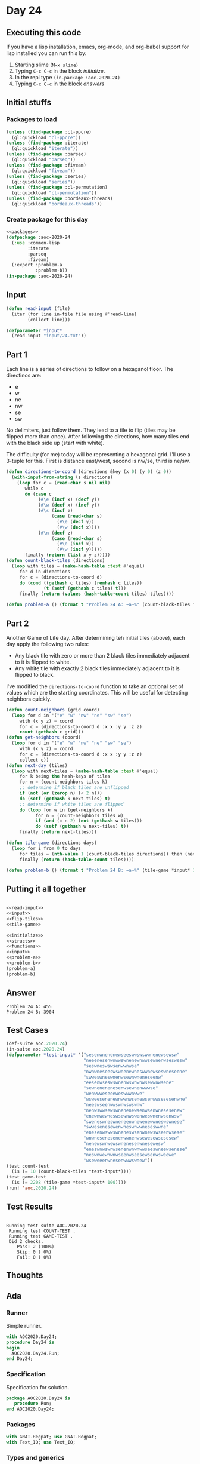 #+STARTUP: indent contents
#+OPTIONS: num:nil toc:nil
* Day 24
** Executing this code
If you have a lisp installation, emacs, org-mode, and org-babel
support for lisp installed you can run this by:
1. Starting slime (=M-x slime=)
2. Typing =C-c C-c= in the block [[initialize][initialize]].
3. In the repl type =(in-package :aoc-2020-24)=
4. Typing =C-c C-c= in the block [[answers][answers]]
** Initial stuffs
*** Packages to load
#+NAME: packages
#+BEGIN_SRC lisp :results silent
  (unless (find-package :cl-ppcre)
    (ql:quickload "cl-ppcre"))
  (unless (find-package :iterate)
    (ql:quickload "iterate"))
  (unless (find-package :parseq)
    (ql:quickload "parseq"))
  (unless (find-package :fiveam)
    (ql:quickload "fiveam"))
  (unless (find-package :series)
    (ql:quickload "series"))
  (unless (find-package :cl-permutation)
    (ql:quickload "cl-permutation"))
  (unless (find-package :bordeaux-threads)
    (ql:quickload "bordeaux-threads"))
#+END_SRC
*** Create package for this day
#+NAME: initialize
#+BEGIN_SRC lisp :noweb yes :results silent
  <<packages>>
  (defpackage :aoc-2020-24
    (:use :common-lisp
          :iterate
          :parseq
          :fiveam)
    (:export :problem-a
             :problem-b))
  (in-package :aoc-2020-24)
#+END_SRC
** Input
#+NAME: read-input
#+BEGIN_SRC lisp :results silent
  (defun read-input (file)
    (iter (for line in-file file using #'read-line)
          (collect line)))
#+END_SRC
#+NAME: input
#+BEGIN_SRC lisp :noweb yes :results silent
  (defparameter *input*
    (read-input "input/24.txt"))
#+END_SRC
** Part 1
Each line is a series of directions to follow on a hexaganol floor. The directinos are:
- e
- w
- ne
- nw
- se
- sw

No delimiters, just follow them. They lead to a tile to flip (tiles
may be flipped more than once). After following the directions, how
many tiles end with the black side up (start with white).

The difficulty (for me) today will be representing a hexagonal
grid. I'll use a 3-tuple for this. First is distance east/west, second
is nw/se, third is ne/sw.
#+NAME: flip-tiles
#+BEGIN_SRC lisp :results silent
  (defun directions-to-coord (directions &key (x 0) (y 0) (z 0))
    (with-input-from-string (s directions)
      (loop for c = (read-char s nil nil)
         while c
         do (case c
              (#\e (incf x) (decf y))
              (#\w (decf x) (incf y))
              (#\s (incf z)
                   (case (read-char s)
                     (#\e (decf y))
                     (#\w (decf x))))
              (#\n (decf z)
                   (case (read-char s)
                     (#\e (incf x))
                     (#\w (incf y)))))
         finally (return (list x y z)))))
  (defun count-black-tiles (directions)
    (loop with tiles = (make-hash-table :test #'equal)
       for d in directions
       for c = (directions-to-coord d)
       do (cond ((gethash c tiles) (remhash c tiles))
                (t (setf (gethash c tiles) t)))
       finally (return (values (hash-table-count tiles) tiles))))
#+END_SRC
#+NAME: problem-a
#+BEGIN_SRC lisp :noweb yes :results silent
  (defun problem-a () (format t "Problem 24 A: ~a~%" (count-black-tiles *input*)))
#+END_SRC
** Part 2
Another Game of Life day. After determining teh initial tiles (above),
each day apply the following two rules:
- Any black tile with zero or more than 2 black tiles immediately
  adjacent to it is flipped to white.
- Any white tile with exactly 2 black tiles immediately adjacent to it
  is flipped to black.

I've modified the =directions-to-coord= function to take an optional
set of values which are the starting coordinates. This will be useful
for detecting neighbors quickly.
#+NAME: tile-game
#+BEGIN_SRC lisp :results silent
  (defun count-neighbors (grid coord)
    (loop for d in '("e" "w" "nw" "ne" "sw" "se")
       with (x y z) = coord
       for c = (directions-to-coord d :x x :y y :z z)
       count (gethash c grid)))
  (defun get-neighbors (coord)
    (loop for d in '("e" "w" "nw" "ne" "sw" "se")
       with (x y z) = coord
       for c = (directions-to-coord d :x x :y y :z z)
       collect c))
  (defun next-day (tiles)
    (loop with next-tiles = (make-hash-table :test #'equal)
       for k being the hash-keys of tiles
       for n = (count-neighbors tiles k)
       ;; determine if black tiles are unflipped
       if (not (or (zerop n) (< 2 n)))
       do (setf (gethash k next-tiles) t)
       ;; determine if white tiles are flipped
       do (loop for w in (get-neighbors k)
             for n = (count-neighbors tiles w)
             if (and (= n 2) (not (gethash w tiles)))
             do (setf (gethash w next-tiles) t))
       finally (return next-tiles)))

  (defun tile-game (directions days)
    (loop for i from 0 to days
       for tiles = (nth-value 1 (count-black-tiles directions)) then (next-day tiles)
       finally (return (hash-table-count tiles))))
#+END_SRC
#+NAME: problem-b
#+BEGIN_SRC lisp :noweb yes :results silent
  (defun problem-b () (format t "Problem 24 B: ~a~%" (tile-game *input* 100)))
#+END_SRC
** Putting it all together
#+NAME: structs
#+BEGIN_SRC lisp :noweb yes :results silent

#+END_SRC
#+NAME: functions
#+BEGIN_SRC lisp :noweb yes :results silent
  <<read-input>>
  <<input>>
  <<flip-tiles>>
  <<tile-game>>
#+END_SRC
#+NAME: answers
#+BEGIN_SRC lisp :results output :exports both :noweb yes :tangle no
  <<initialize>>
  <<structs>>
  <<functions>>
  <<input>>
  <<problem-a>>
  <<problem-b>>
  (problem-a)
  (problem-b)
#+END_SRC
** Answer
#+RESULTS: answers
: Problem 24 A: 455
: Problem 24 B: 3904
** Test Cases
#+NAME: test-cases
#+BEGIN_SRC lisp :results output :exports both
  (def-suite aoc.2020.24)
  (in-suite aoc.2020.24)
  (defparameter *test-input* '("sesenwnenenewseeswwswswwnenewsewsw"
                               "neeenesenwnwwswnenewnwwsewnenwseswesw"
                               "seswneswswsenwwnwse"
                               "nwnwneseeswswnenewneswwnewseswneseene"
                               "swweswneswnenwsewnwneneseenw"
                               "eesenwseswswnenwswnwnwsewwnwsene"
                               "sewnenenenesenwsewnenwwwse"
                               "wenwwweseeeweswwwnwwe"
                               "wsweesenenewnwwnwsenewsenwwsesesenwne"
                               "neeswseenwwswnwswswnw"
                               "nenwswwsewswnenenewsenwsenwnesesenew"
                               "enewnwewneswsewnwswenweswnenwsenwsw"
                               "sweneswneswneneenwnewenewwneswswnese"
                               "swwesenesewenwneswnwwneseswwne"
                               "enesenwswwswneneswsenwnewswseenwsese"
                               "wnwnesenesenenwwnenwsewesewsesesew"
                               "nenewswnwewswnenesenwnesewesw"
                               "eneswnwswnwsenenwnwnwwseeswneewsenese"
                               "neswnwewnwnwseenwseesewsenwsweewe"
                               "wseweeenwnesenwwwswnew"))
  (test count-test
    (is (= 10 (count-black-tiles *test-input*))))
  (test game-test
    (is (= 2208 (tile-game *test-input* 100))))
  (run! 'aoc.2020.24)
#+END_SRC
** Test Results
#+RESULTS: test-cases
: 
: Running test suite AOC.2020.24
:  Running test COUNT-TEST .
:  Running test GAME-TEST .
:  Did 2 checks.
:     Pass: 2 (100%)
:     Skip: 0 ( 0%)
:     Fail: 0 ( 0%)
** Thoughts
** Ada
*** Runner
Simple runner.
#+BEGIN_SRC ada :tangle ada/day24.adb
  with AOC2020.Day24;
  procedure Day24 is
  begin
    AOC2020.Day24.Run;
  end Day24;
#+END_SRC
*** Specification
Specification for solution.
#+BEGIN_SRC ada :tangle ada/aoc2020-day24.ads
  package AOC2020.Day24 is
     procedure Run;
  end AOC2020.Day24;
#+END_SRC
*** Packages
#+NAME: ada-packages
#+BEGIN_SRC ada
  with GNAT.Regpat; use GNAT.Regpat;
  with Text_IO; use Text_IO;
#+END_SRC
*** Types and generics
#+NAME: types-and-generics
#+BEGIN_SRC ada

#+END_SRC
*** Implementation
Actual implementation body.
#+BEGIN_SRC ada :tangle ada/aoc2020-day24.adb
  <<ada-packages>>
  package body AOC2020.Day24 is
     <<types-and-generics>>
     -- Used as an example of matching regular expressions
     procedure Parse_Line (Line : Unbounded_String; P : out Password) is
        Pattern : constant String := "(\d+)-(\d+) ([a-z]): ([a-z]+)";
        Re : constant Pattern_Matcher := Compile(Pattern);
        Matches : Match_Array (0..4);
        Pass : Unbounded_String;
        P0, P1 : Positive;
        C : Character;
     begin
        Match(Re, To_String(Line), Matches);
        P0 := Integer'Value(Slice(Line, Matches(1).First, Matches(1).Last));
        P1 := Integer'Value(Slice(Line, Matches(2).First, Matches(2).Last));
        C := Element(Line, Matches(3).First);
        Pass := To_Unbounded_String(Slice(Line, Matches(4).First, Matches(4).Last));
        P := (Min_Or_Pos => P0,
              Max_Or_Pos => P1,
              C => C,
              P => Pass);
     end Parse_Line;
     procedure Run is
     begin
        Put_Line("Advent of Code 2020 - Day 24");
        Put_Line("The result for Part 1 is " & Integer'Image(0));
        Put_Line("The result for Part 2 is " & Integer'Image(0));
     end Run;
  end AOC2020.Day24;
#+END_SRC
*** Run the program
In order to run this you have to "tangle" the code first using =C-c
C-v C-t=.

#+BEGIN_SRC shell :tangle no :results output :exports both
  cd ada
  gnatmake day24
  ./day24
#+END_SRC

#+RESULTS:
